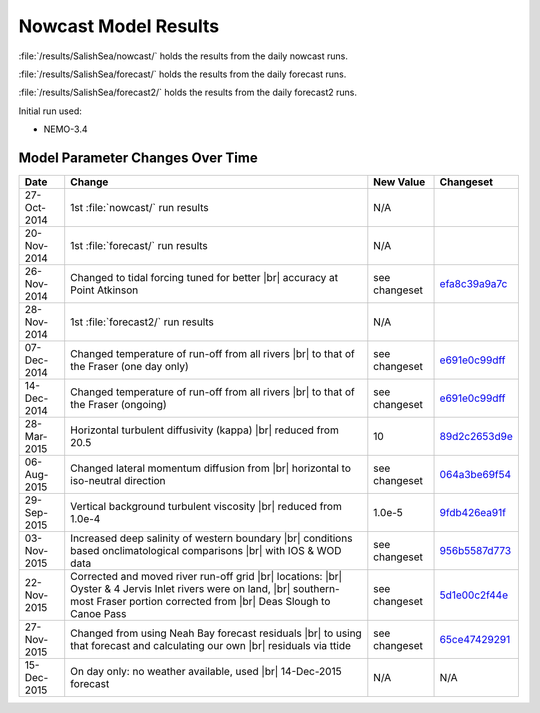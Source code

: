 .. _NowcastResults:

*********************
Nowcast Model Results
*********************

:file:`/results/SalishSea/nowcast/` holds the results from the daily nowcast runs.

:file:`/results/SalishSea/forecast/` holds the results from the daily forecast runs.

:file:`/results/SalishSea/forecast2/` holds the results from the daily forecast2 runs.

Initial run used:

* NEMO-3.4


Model Parameter Changes Over Time
=================================

.. |br| raw:: html

    <br>

===========  ===================================================  =============  ==============
 Date                       Change                                New Value      Changeset
===========  ===================================================  =============  ==============
27-Oct-2014  1st :file:`nowcast/` run results                     N/A
20-Nov-2014  1st :file:`forecast/` run results                    N/A
26-Nov-2014  Changed to tidal forcing tuned for better |br|       see changeset  efa8c39a9a7c_
             accuracy at Point Atkinson
28-Nov-2014  1st :file:`forecast2/` run results                   N/A
07-Dec-2014  Changed temperature of run-off from all rivers |br|  see changeset  e691e0c99dff_
             to that of the Fraser (one day only)
14-Dec-2014  Changed temperature of run-off from all rivers |br|  see changeset  e691e0c99dff_
             to that of the Fraser (ongoing)
28-Mar-2015  Horizontal turbulent diffusivity (kappa) |br|        10             89d2c2653d9e_
             reduced from 20.5
06-Aug-2015  Changed lateral momentum diffusion from |br|         see changeset  064a3be69f54_
             horizontal to iso-neutral direction
29-Sep-2015  Vertical background turbulent viscosity |br|         1.0e-5         9fdb426ea91f_
             reduced from 1.0e-4
03-Nov-2015  Increased deep salinity of western boundary |br|     see changeset  956b5587d773_
             conditions based onclimatological comparisons |br|
             with IOS & WOD data
22-Nov-2015  Corrected and moved river run-off grid |br|          see changeset  5d1e00c2f44e_
             locations: |br|
             Oyster & 4 Jervis Inlet rivers were on land, |br|
             southern-most Fraser portion corrected from |br|
             Deas Slough to Canoe Pass
27-Nov-2015  Changed from using Neah Bay forecast residuals |br|  see changeset  65ce47429291_
             to using that forecast and calculating our own |br|
             residuals via ttide
15-Dec-2015  On day only: no weather available, used |br|         N/A            N/A
             14-Dec-2015 forecast
===========  ===================================================  =============  ==============

.. _efa8c39a9a7c: https://bitbucket.org/salishsea/ss-run-sets/commits/efa8c39a9a7c
.. _e691e0c99dff: https://bitbucket.org/salishsea/ss-run-sets/commits/e691e0c99dff
.. _89d2c2653d9e: https://bitbucket.org/salishsea/ss-run-sets/commits/89d2c2653d9e
.. _064a3be69f54: https://bitbucket.org/salishsea/ss-run-sets/commits/064a3be69f54
.. _9fdb426ea91f: https://bitbucket.org/salishsea/ss-run-sets/commits/9fdb426ea91f
.. _956b5587d773: https://bitbucket.org/salishsea/ss-run-sets/commits/956b5587d773
.. _5d1e00c2f44e: https://bitbucket.org/salishsea/nemo-forcing/commits/5d1e00c2f44e
.. _65ce47429291: https://bitbucket.org/salishsea/tools/commits/65ce47429291
